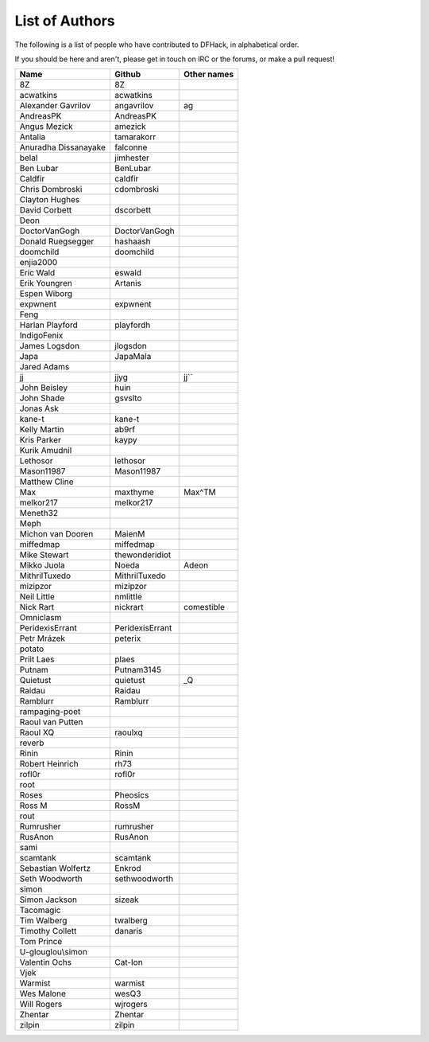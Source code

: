 List of Authors
===============
The following is a list of people who have contributed to DFHack, in
alphabetical order.

If you should be here and aren't, please get in touch on IRC or the forums,
or make a pull request!

======================= ======================= ===========================
Name                    Github                  Other names
======================= ======================= ===========================
8Z                      8Z
acwatkins               acwatkins
Alexander Gavrilov      angavrilov              ag
AndreasPK               AndreasPK
Angus Mezick            amezick
Antalia                 tamarakorr
Anuradha Dissanayake    falconne
belal                   jimhester
Ben Lubar               BenLubar
Caldfir                 caldfir
Chris Dombroski         cdombroski
Clayton Hughes
David Corbett           dscorbett
Deon
DoctorVanGogh           DoctorVanGogh
Donald Ruegsegger       hashaash
doomchild               doomchild
enjia2000
Eric Wald               eswald
Erik Youngren           Artanis
Espen Wiborg
expwnent                expwnent
Feng
Harlan Playford         playfordh
IndigoFenix
James Logsdon           jlogsdon
Japa                    JapaMala
Jared Adams
jj                      jjyg                    jj``
John Beisley            huin
John Shade              gsvslto
Jonas Ask
kane-t                  kane-t
Kelly Martin            ab9rf
Kris Parker             kaypy
Kurik Amudnil
Lethosor                lethosor
Mason11987              Mason11987
Matthew Cline
Max                     maxthyme                Max^TM
melkor217               melkor217
Meneth32
Meph
Michon van Dooren       MaienM
miffedmap               miffedmap
Mike Stewart            thewonderidiot
Mikko Juola             Noeda                   Adeon
MithrilTuxedo           MithrilTuxedo
mizipzor                mizipzor
Neil Little             nmlittle
Nick Rart               nickrart                comestible
Omniclasm
PeridexisErrant         PeridexisErrant
Petr Mrázek             peterix
potato
Priit Laes              plaes
Putnam                  Putnam3145
Quietust                quietust                _Q
Raidau                  Raidau
Ramblurr                Ramblurr
rampaging-poet
Raoul van Putten
Raoul XQ                raoulxq
reverb
Rinin                   Rinin
Robert Heinrich         rh73
rofl0r                  rofl0r
root
Roses                   Pheosics
Ross M                  RossM
rout
Rumrusher               rumrusher
RusAnon                 RusAnon
sami
scamtank                scamtank
Sebastian Wolfertz      Enkrod
Seth Woodworth          sethwoodworth
simon
Simon Jackson           sizeak
Tacomagic
Tim Walberg             twalberg
Timothy Collett         danaris
Tom Prince
U-glouglou\\simon
Valentin Ochs           Cat-Ion
Vjek
Warmist                 warmist
Wes Malone              wesQ3
Will Rogers             wjrogers
Zhentar                 Zhentar
zilpin                  zilpin
======================= ======================= ===========================
